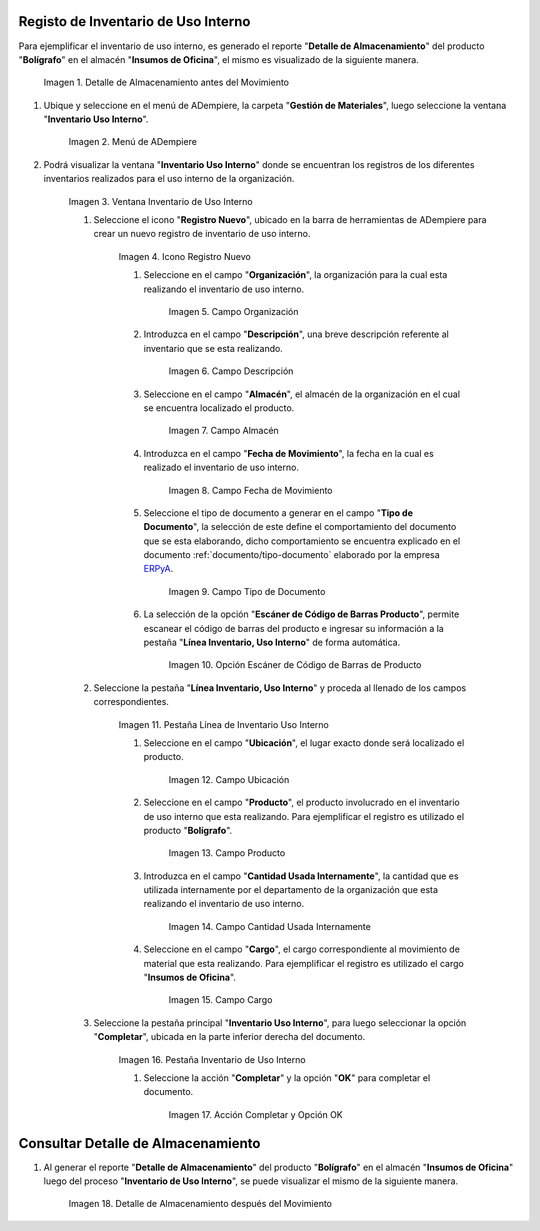 .. _ERPyA: http://erpya.com
.. |Detalle de Almacenamiento Antes| image:: resources/detalle-almacenamiento-antes.png
.. |Menú de ADempiere| image:: resources/menu-inventario-uso-interno.png
.. |Ventana Inventario Uso Interno| image:: resources/vent-inventario-uso-interno.png
.. |Icono Registro Nuevo| image:: resources/icono-registro-nuevo.png
.. |Campo Organización| image:: resources/campo-organizacion.png
.. |Campo Descripción| image:: resources/campo-descripcion.png
.. |Campo Almacén| image:: resources/campo-almacen.png
.. |Fecha de Movimiento| image:: resources/campo-fecha-movimiento.png
.. |Tipo de Documento| image:: resources/campo-tipo-documento.png
.. |Opción Escáner de Código de Barras Producto| image:: resources/opcion-escaner.png
.. |Pestaña Línea Inventario, Uso Interno| image:: resources/pest-linea-inventario-uso-interno.png
.. |Ubicación| image:: resources/campo-ubicacion.png
.. |Producto| image:: resources/campo-producto.png
.. |Cantidad Usada Internamente| image:: resources/campo-cantidad.png
.. |Campo Cargo| image:: resources/campo-cargo.png
.. |Pestaña Inventario Uso Interno| image:: resources/pest-inventario-uso-interno-y-completar.png
.. |Acción Completar y Opción OK| image:: resources/accion-completar.png
.. |Detalle de Almacenamiento después del Movimiento| image:: resources/detalle-almacenamiento-despues.png

.. _documento/inventario-uso-interno:

**Registo de Inventario de Uso Interno**
========================================

Para ejemplificar el inventario de uso interno, es generado el reporte "**Detalle de Almacenamiento**" del producto "**Bolígrafo**" en el almacén "**Insumos de Oficina**", el mismo es visualizado de la siguiente manera.

    |Detalle de Almacenamiento Antes|

    Imagen 1. Detalle de Almacenamiento antes del Movimiento

#. Ubique y seleccione en el menú de ADempiere, la carpeta "**Gestión de Materiales**", luego seleccione la ventana "**Inventario Uso Interno**".

    |Menú de ADempiere|

    Imagen 2. Menú de ADempiere

#. Podrá visualizar la ventana "**Inventario Uso Interno**" donde se encuentran los registros de los diferentes inventarios realizados para el uso interno de la organización.

    |Ventana Inventario Uso Interno|

    Imagen 3. Ventana Inventario de Uso Interno

    #. Seleccione el icono "**Registro Nuevo**", ubicado en la barra de herramientas de ADempiere para crear un nuevo registro de inventario de uso interno.

        |Icono Registro Nuevo|

        Imagen 4. Icono Registro Nuevo

        #. Seleccione en el campo "**Organización**", la organización para la cual esta realizando el inventario de uso interno.

            |Campo Organización|

            Imagen 5. Campo Organización

        #. Introduzca en el campo "**Descripción**", una breve descripción referente al inventario que se esta realizando.

            |Campo Descripción|

            Imagen 6. Campo Descripción

        #. Seleccione en el campo "**Almacén**", el almacén de la organización en el cual se encuentra localizado el producto.

            |Campo Almacén|

            Imagen 7. Campo Almacén

        #. Introduzca en el campo "**Fecha de Movimiento**", la fecha en la cual es realizado el inventario de uso interno.

            |Fecha de Movimiento|

            Imagen 8. Campo Fecha de Movimiento

        #. Seleccione el tipo de documento a generar en el campo "**Tipo de Documento**", la selección de este define el comportamiento del documento que se esta elaborando, dicho comportamiento se encuentra explicado en el documento :ref:`documento/tipo-documento` elaborado por la empresa `ERPyA`_.

            |Tipo de Documento|

            Imagen 9. Campo Tipo de Documento

        #. La selección de la opción "**Escáner de Código de Barras Producto**", permite escanear el código de barras del producto e ingresar su información a la pestaña "**Línea Inventario, Uso Interno**" de forma automática.

            |Opción Escáner de Código de Barras Producto|

            Imagen 10. Opción Escáner de Código de Barras de Producto

        .. note:

            Recuerde guardar el registro de los campos seleccionando el icono "**Guardar Cambios**", ubicado en la barra de herramientas de ADempiere.

    #. Seleccione la pestaña "**Línea Inventario, Uso Interno**" y proceda al llenado de los campos correspondientes.

        |Pestaña Línea Inventario, Uso Interno|

        Imagen 11. Pestaña Línea de Inventario Uso Interno

        #. Seleccione en el campo "**Ubicación**", el lugar exacto donde será localizado el producto.

            |Ubicación|

            Imagen 12. Campo Ubicación

        #. Seleccione en el campo "**Producto**", el producto involucrado en el inventario de uso interno que esta realizando. Para ejemplificar el registro es utilizado el producto "**Bolígrafo**".

            |Producto|

            Imagen 13. Campo Producto

        #. Introduzca en el campo "**Cantidad Usada Internamente**", la cantidad que es utilizada internamente por el departamento de la organización que esta realizando el inventario de uso interno.

            |Cantidad Usada Internamente|

            Imagen 14. Campo Cantidad Usada Internamente

        #. Seleccione en el campo "**Cargo**", el cargo correspondiente al movimiento de material que esta realizando. Para ejemplificar el registro es utilizado el cargo "**Insumos de Oficina**".

            |Campo Cargo|

            Imagen 15. Campo Cargo

        .. note:

            Recuerde guardar el registro de los campos seleccionando el icono "**Guardar Cambios**", ubicado en la barra de herramientas de ADempiere.

    #. Seleccione la pestaña principal "**Inventario Uso Interno**", para luego seleccionar la opción "**Completar**", ubicada en la parte inferior derecha del documento.

        |Pestaña Inventario Uso Interno|

        Imagen 16. Pestaña Inventario de Uso Interno

        #. Seleccione la acción "**Completar**" y la opción "**OK**" para completar el documento.

            |Acción Completar y Opción OK|

            Imagen 17. Acción Completar y Opción OK

**Consultar Detalle de Almacenamiento**
=======================================

#. Al generar el reporte "**Detalle de Almacenamiento**" del producto "**Bolígrafo**" en el almacén "**Insumos de Oficina**" luego del proceso "**Inventario de Uso Interno**", se puede visualizar el mismo de la siguiente manera.

    |Detalle de Almacenamiento después del Movimiento|

    Imagen 18. Detalle de Almacenamiento después del Movimiento